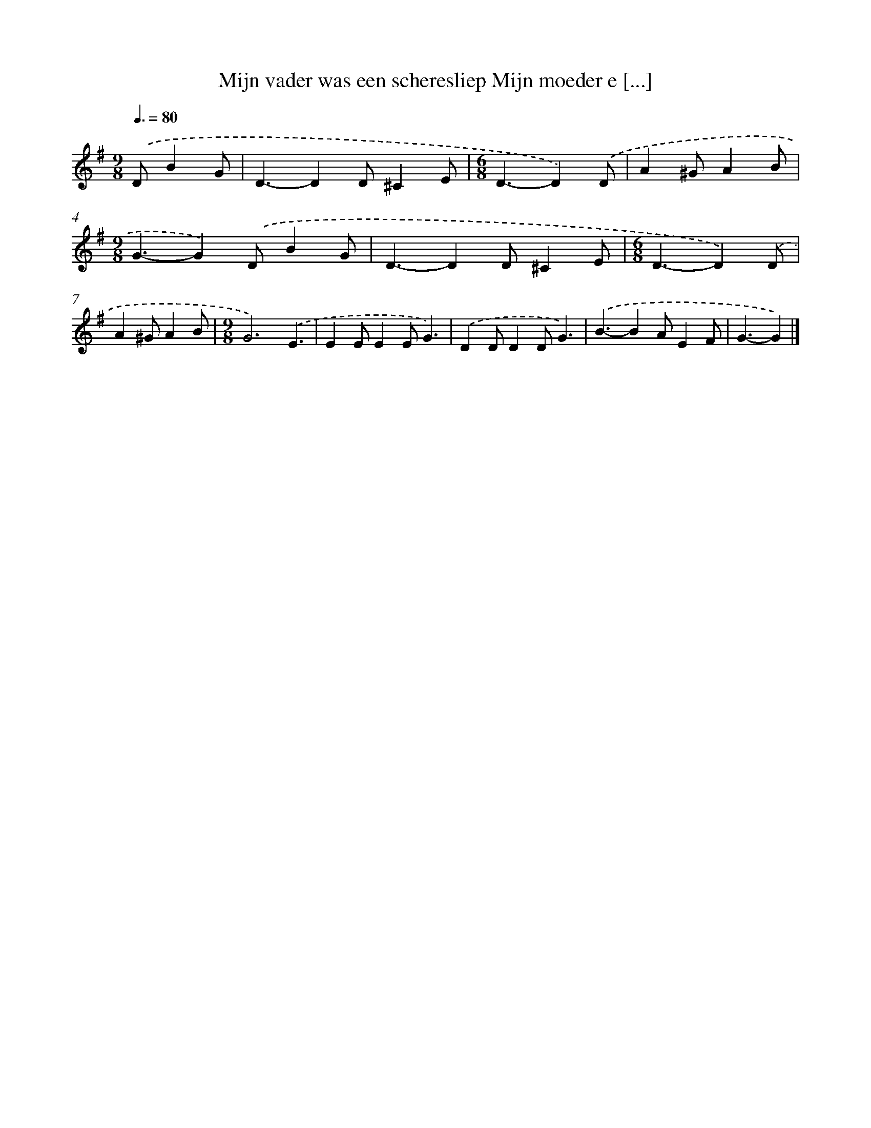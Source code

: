 X: 4028
T: Mijn vader was een scheresliep Mijn moeder e [...]
%%abc-version 2.0
%%abcx-abcm2ps-target-version 5.9.1 (29 Sep 2008)
%%abc-creator hum2abc beta
%%abcx-conversion-date 2018/11/01 14:36:05
%%humdrum-veritas 2798878607
%%humdrum-veritas-data 1420113229
%%continueall 1
%%barnumbers 0
L: 1/4
M: 9/8
Q: 3/8=80
K: G clef=treble
.('D/BG/ [I:setbarnb 1]|
D3/-DD/^CE/ |
[M:6/8]D3/-D).('D/ |
A^G/AB/ |
[M:9/8]G3/-G).('D/BG/ |
D3/-DD/^CE/ |
[M:6/8]D3/-D).('D/ |
A^G/AB/ |
[M:9/8]G3).('E3/ |
EE/EE/G3/) |
.('DD/DD/G3/) |
.('B3/-BA/EF/ |
G3/-G) |]
